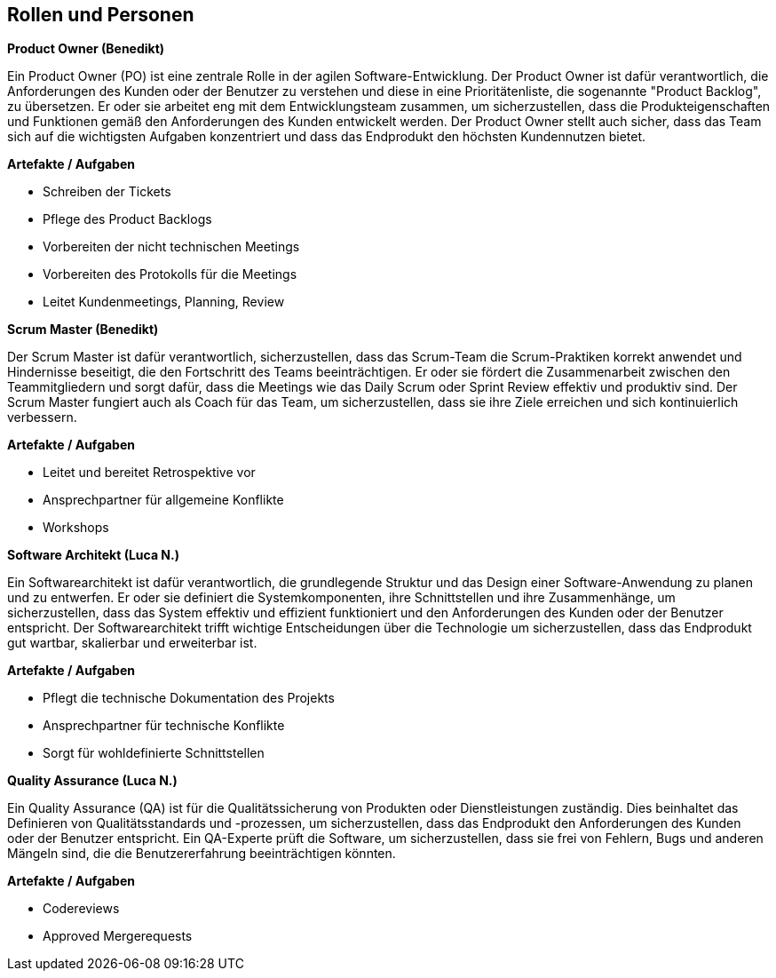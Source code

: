 == Rollen und Personen

****
**Product Owner (Benedikt)**

Ein Product Owner (PO) ist eine zentrale Rolle in der agilen Software-Entwicklung. Der Product Owner ist dafür verantwortlich, die Anforderungen des Kunden oder der Benutzer zu verstehen und diese in eine Prioritätenliste, die sogenannte "Product Backlog", zu übersetzen. Er oder sie arbeitet eng mit dem Entwicklungsteam zusammen, um sicherzustellen, dass die Produkteigenschaften und Funktionen gemäß den Anforderungen des Kunden entwickelt werden. Der Product Owner stellt auch sicher, dass das Team sich auf die wichtigsten Aufgaben konzentriert und dass das Endprodukt den höchsten Kundennutzen bietet.

**Artefakte / Aufgaben**

* Schreiben der Tickets
* Pflege des Product Backlogs
* Vorbereiten der nicht technischen Meetings
* Vorbereiten des Protokolls für die Meetings
* Leitet Kundenmeetings, Planning, Review

****

****
**Scrum Master (Benedikt)**

Der Scrum Master ist dafür verantwortlich, sicherzustellen, dass das Scrum-Team die Scrum-Praktiken korrekt anwendet und Hindernisse beseitigt, die den Fortschritt des Teams beeinträchtigen. Er oder sie fördert die Zusammenarbeit zwischen den Teammitgliedern und sorgt dafür, dass die Meetings wie das Daily Scrum oder Sprint Review effektiv und produktiv sind. Der Scrum Master fungiert auch als Coach für das Team, um sicherzustellen, dass sie ihre Ziele erreichen und sich kontinuierlich verbessern.

**Artefakte / Aufgaben**

* Leitet und bereitet Retrospektive vor
* Ansprechpartner für allgemeine Konflikte
* Workshops

****

****
**Software Architekt (Luca N.)**

Ein Softwarearchitekt ist dafür verantwortlich, die grundlegende Struktur und das Design einer Software-Anwendung zu planen und zu entwerfen. Er oder sie definiert die Systemkomponenten, ihre Schnittstellen und ihre Zusammenhänge, um sicherzustellen, dass das System effektiv und effizient funktioniert und den Anforderungen des Kunden oder der Benutzer entspricht. Der Softwarearchitekt trifft wichtige Entscheidungen über die Technologie um sicherzustellen, dass das Endprodukt gut wartbar, skalierbar und erweiterbar ist.

**Artefakte / Aufgaben**

* Pflegt die technische Dokumentation des Projekts
* Ansprechpartner für technische Konflikte
* Sorgt für wohldefinierte Schnittstellen
****

****
**Quality Assurance (Luca N.)**

Ein Quality Assurance (QA) ist für die Qualitätssicherung von Produkten oder Dienstleistungen zuständig. Dies beinhaltet das Definieren von Qualitätsstandards und -prozessen, um sicherzustellen, dass das Endprodukt den Anforderungen des Kunden oder der Benutzer entspricht. Ein QA-Experte prüft die Software, um sicherzustellen, dass sie frei von Fehlern, Bugs und anderen Mängeln sind, die die Benutzererfahrung beeinträchtigen könnten.

**Artefakte / Aufgaben**

* Codereviews
* Approved Mergerequests
****